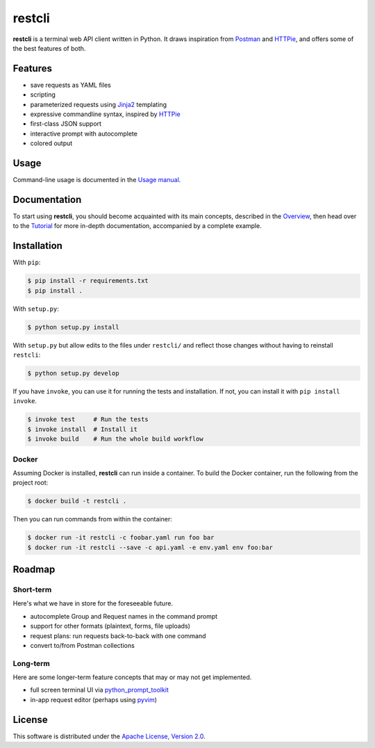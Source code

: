 =======
restcli
=======

**restcli** is a terminal web API client written in Python. It draws
inspiration from `Postman`_ and `HTTPie`_, and offers some of the best features
of both.


Features
========

* save requests as YAML files
* scripting
* parameterized requests using `Jinja2`_ templating
* expressive commandline syntax, inspired by `HTTPie`_
* first-class JSON support
* interactive prompt with autocomplete
* colored output


Usage
=====

Command-line usage is documented in the `Usage manual <docs/usage.rst>`_.


Documentation
=============

To start using **restcli**, you should become acquainted with its main
concepts, described in the `Overview <docs/overview.rst>`_, then head over to
the `Tutorial <docs/tutorial.rst>`_ for more in-depth documentation,
accompanied by a complete example.


Installation
============

With ``pip``:

.. code-block:: sh

    $ pip install -r requirements.txt
    $ pip install .

With ``setup.py``:

.. code-block:: sh

    $ python setup.py install

With ``setup.py`` but allow edits to the files under ``restcli/`` and reflect
those changes without having to reinstall ``restcli``:

.. code-block:: sh

    $ python setup.py develop

If you have ``invoke``, you can use it for running the tests and installation.
If not, you can install it with ``pip install invoke``.

.. code-block:: sh

    $ invoke test     # Run the tests
    $ invoke install  # Install it
    $ invoke build    # Run the whole build workflow


Docker
------

Assuming Docker is installed, **restcli** can run inside a container. To build
the Docker container, run the following from the project root:

.. code-block:: console

    $ docker build -t restcli .

Then you can run commands from within the container:

.. code-block:: console

    $ docker run -it restcli -c foobar.yaml run foo bar
    $ docker run -it restcli --save -c api.yaml -e env.yaml env foo:bar


Roadmap
=======


Short-term
----------

Here's what we have in store for the foreseeable future.

* autocomplete Group and Request names in the command prompt
* support for other formats (plaintext, forms, file uploads)
* request plans: run requests back-to-back with one command
* convert to/from Postman collections


Long-term
---------

Here are some longer-term feature concepts that may or may not get implemented.

* full screen terminal UI via `python_prompt_toolkit`_
* in-app request editor (perhaps using `pyvim`_)


License
=======

This software is distributed under the `Apache License, Version 2.0`_.

.. _Postman: https://www.getpostman.com/postman
.. _HTTPie: https://httpie.org/
.. _Jinja2: http://jinja.pocoo.org/
.. _python_prompt_toolkit: https://github.com/jonathanslenders/python-prompt-toolkit
.. _pyvim: https://github.com/jonathanslenders/pyvim
.. _Apache License, Version 2.0: http://www.apache.org/licenses/LICENSE-2.0
